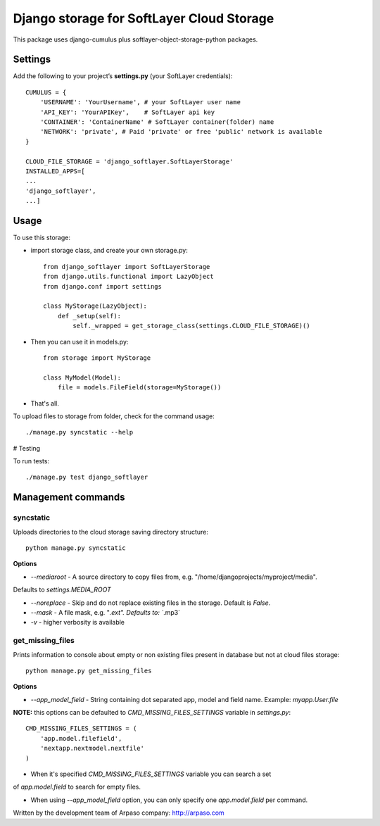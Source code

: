==========================================
Django storage for SoftLayer Cloud Storage
==========================================

This package uses django-cumulus plus softlayer-object-storage-python packages.

Settings
========

Add the following to your project’s **settings.py** (your SoftLayer credentials)::


    CUMULUS = {
        'USERNAME': 'YourUsername', # your SoftLayer user name
        'API_KEY': 'YourAPIKey',    # SoftLayer api key
        'CONTAINER': 'ContainerName' # SoftLayer container(folder) name
        'NETWORK': 'private', # Paid 'private' or free 'public' network is available
    }

    CLOUD_FILE_STORAGE = 'django_softlayer.SoftLayerStorage'
    INSTALLED_APPS=[
    ...
    'django_softlayer',
    ...]

Usage
=====

To use this storage:

* import storage class, and create your own storage.py::

    from django_softlayer import SoftLayerStorage
    from django.utils.functional import LazyObject
    from django.conf import settings

    class MyStorage(LazyObject):
        def _setup(self):
            self._wrapped = get_storage_class(settings.CLOUD_FILE_STORAGE)()

* Then you can use it in models.py::

    from storage import MyStorage

    class MyModel(Model):
        file = models.FileField(storage=MyStorage())

* That's all.
     
To upload files to storage from folder, check for the command usage::

    ./manage.py syncstatic --help

# Testing

To run tests::

    ./manage.py test django_softlayer


Management commands
===================

syncstatic
----------

Uploads directories to the cloud storage saving directory structure::

    python manage.py syncstatic

**Options**

* `--mediaroot` - A source directory to copy files from, e.g. "/home/djangoprojects/myproject/media".
Defaults to `settings.MEDIA_ROOT`

* `--noreplace` - Skip and do not replace existing files in the storage. Default is `False`.

* `--mask` - A file mask, e.g. "*.ext". Defaults to: `*.mp3`

* `-v` - higher verbosity is available

get_missing_files
-----------------

Prints information to console about empty or non existing files present in database but not at cloud files storage::

    python manage.py get_missing_files

**Options**

* `--app_model_field` - String containing dot separated app, model and field name. Example: `myapp.User.file`

**NOTE:** this options can be defaulted to `CMD_MISSING_FILES_SETTINGS` variable in `settings.py`::

    CMD_MISSING_FILES_SETTINGS = (
        'app.model.filefield',
        'nextapp.nextmodel.nextfile'
    )

* When it's specified `CMD_MISSING_FILES_SETTINGS` variable you can search a set
of `app.model.field` to search for empty files.

* When using `--app_model_field` option, you can only specify one `app.model.field` per command.


Written by the development team of Arpaso company: http://arpaso.com
